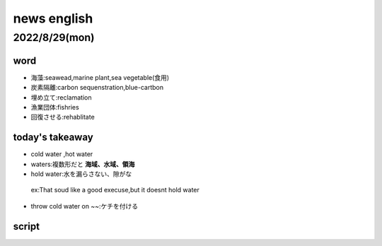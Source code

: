 ===========================
news english
===========================



-------------------------
2022/8/29(mon)
-------------------------

word
=======
* 海藻:seawead,marine plant,sea vegetable(食用)
* 炭素隔離:carbon sequenstration,blue-cartbon
* 埋め立て:reclamation
* 漁業団体:fishries
* 回復させる:rehablitate

today's takeaway
========================
* cold water ,hot water
* waters:複数形だと **海域、水域、領海** 
* hold water:水を漏らさない、隙がな
 ex:That soud like a good execuse,but it doesnt hold water
 
* throw cold water on ~~:ケチを付ける


script
========